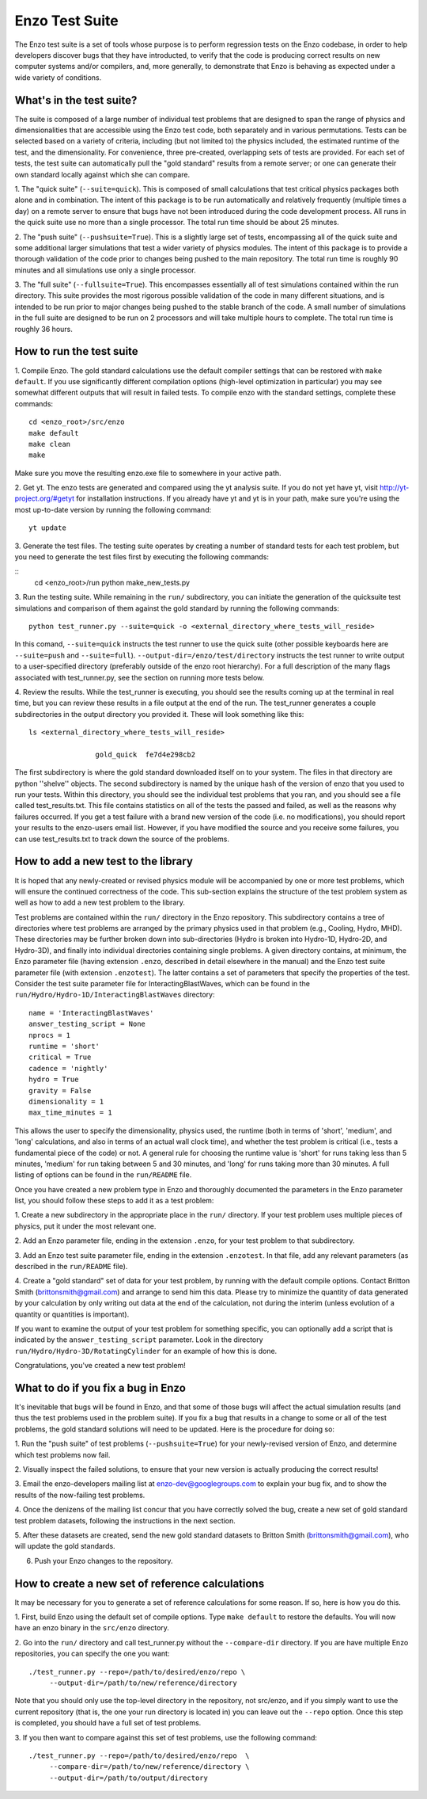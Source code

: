 .. _EnzoTestSuite:

Enzo Test Suite
===============

The Enzo test suite is a set of tools whose purpose is to perform
regression tests on the Enzo codebase, in order to help developers
discover bugs that they have introducted, to verify that the code is
producing correct results on new computer systems and/or compilers,
and, more generally, to demonstrate that Enzo is behaving as expected
under a wide variety of conditions.

What's in the test suite?
-------------------------

The suite is composed of a large number of individual test problems
that are designed to span the range of physics and dimensionalities
that are accessible using the Enzo test code, both separately and in
various permutations.  Tests can be selected based on a variety of
criteria, including (but not limited to) the physics included, the
estimated runtime of the test, and the dimensionality.  For
convenience, three pre-created, overlapping sets of tests are
provided.  For each set of tests, the test suite can automatically
pull the "gold standard" results from a remote server; or one
can generate their own standard locally against which she can compare.

1.  The "quick suite" (``--suite=quick``).  This is composed of
small calculations that test critical physics packages both
alone and in combination.  The intent of this package is to be run
automatically and relatively frequently (multiple times a day) on 
a remote server to ensure that bugs have not been introduced during the code 
development process.  All runs in the quick suite use no more than 
a single processor.  The total run time should be about 25 minutes.  

2.  The "push suite" (``--pushsuite=True``).  This is a slightly 
large set of tests, encompassing all of the quick suite and 
some additional larger simulations that test a wider variety of physics 
modules.  The intent of this package is to provide a thorough validation 
of the code prior to changes being pushed to the main repository.  The 
total run time is roughly 90 minutes and all simulations use only a single 
processor.  

3.  The "full suite" (``--fullsuite=True``).  This encompasses essentially 
all of test simulations contained within the run directory.  This suite 
provides the most rigorous possible validation of the code in many different 
situations, and is intended to be run prior to major changes being pushed 
to the stable branch of the code.  A small number of simulations in the full 
suite are designed to be run on 2 processors and will take multiple hours to 
complete.  The total run time is roughly 36 hours.  

How to run the test suite
-------------------------

1.  Compile Enzo.  The gold standard calculations use the default 
compiler settings that can be restored with ``make default``.  
If you use significantly different compilation options
(high-level optimization in particular) you may see somewhat
different outputs that will result in failed tests.  To compile 
enzo with the standard settings, complete these commands:

::

    cd <enzo_root>/src/enzo
    make default
    make clean
    make

Make sure you move the resulting enzo.exe file to somewhere in 
your active path.

2.  Get yt.  The enzo tests are generated and compared using the 
yt analysis suite.  If you do not yet have yt, visit 
http://yt-project.org/#getyt for installation instructions.  
If you already have yt and yt is in your path, make sure you're using
the most up-to-date version by running the following command:

::

    yt update

3.  Generate the test files.  The testing suite operates by 
creating a number of standard tests for each test problem, but
you need to generate the test files first by executing the following
commands:

::
    cd <enzo_root>/run
    python make_new_tests.py

3.  Run the testing suite. While remaining in the ``run/`` 
subdirectory, you can initiate the generation of the quicksuite test
simulations and comparison of them against the gold standard by 
running the following commands:

::

    python test_runner.py --suite=quick -o <external_directory_where_tests_will_reside> 

In this comand, ``--suite=quick`` instructs the test runner to
use the quick suite (other possible keyboards here are
``--suite=push`` and ``--suite=full``).
``--output-dir=/enzo/test/directory`` instructs the test runner to
write output to a user-specified directory (preferably outside of the
enzo root hierarchy).  For a full description of the many flags 
associated with test_runner.py, see the section on running more tests below.

4.  Review the results. While the test_runner is executing, you should 
see the results coming up at the terminal in real time, but you can review 
these results in a file output at the end of the run.  The test_runner 
generates a couple subdirectories in the output directory you provided it.  
These will look something like this:

::

    ls <external_directory_where_tests_will_reside> 

                    gold_quick  fe7d4e298cb2    

The first subdirectory is where the gold standard downloaded itself
on to your system.  The files in that directory are python ''shelve'' 
objects.  The second subdirectory is named by the unique hash of the 
version of enzo that you used to run your tests.  Within this directory, 
you should see the individual test problems that you ran, and you should 
see a file called test_results.txt.  This file contains statistics on
all of the tests the passed and failed, as well as the reasons why
failures occurred.  If you get a test failure with a brand new version
of the code (i.e. no modifications), you should report your results
to the enzo-users email list.  However, if you have modified the source
and you receive some failures, you can use test_results.txt to track down
the source of the problems.


How to add a new test to the library
------------------------------------

It is hoped that any newly-created or revised physics module will be
accompanied by one or more test problems, which will ensure the
continued correctness of the code.  This sub-section explains the
structure of the test problem system as well as how to add a new test
problem to the library.

Test problems are contained within the ``run/`` directory in the
Enzo repository.  This subdirectory contains a tree of directories
where test problems are arranged by the primary physics used in that
problem (e.g., Cooling, Hydro, MHD).  These directories may be further
broken down into sub-directories (Hydro is broken into Hydro-1D,
Hydro-2D, and Hydro-3D), and finally into individual directories
containing single problems.  A given directory contains, at minimum,
the Enzo parameter file (having extension ``.enzo``, described in
detail elsewhere in the manual) and the Enzo test suite parameter file
(with extension ``.enzotest``).  The latter contains a set of
parameters that specify the properties of the test.  Consider the test
suite parameter file for InteractingBlastWaves, which can be found in the
``run/Hydro/Hydro-1D/InteractingBlastWaves`` directory:

::

    name = 'InteractingBlastWaves'
    answer_testing_script = None
    nprocs = 1
    runtime = 'short'
    critical = True
    cadence = 'nightly'
    hydro = True
    gravity = False
    dimensionality = 1
    max_time_minutes = 1

This allows the user to specify the dimensionality, physics used, the
runtime (both in terms of 'short', 'medium', and 'long' calculations,
and also in terms of an actual wall clock time), and whether the test
problem is critical (i.e., tests a fundamental piece of the code) or
not.  A general rule for choosing the runtime value is 'short' for runs 
taking less than 5 minutes, 'medium' for run taking between 5 and 30 minutes, 
and 'long' for runs taking more than 30 minutes.  A full listing of options 
can be found in the ``run/README`` file.

Once you have created a new problem type in Enzo and thoroughly
documented the parameters in the Enzo parameter list, you should
follow these steps to add it as a test problem:

1.  Create a new subdirectory in the appropriate place in the
``run/`` directory.  If your test problem uses multiple pieces of
physics, put it under the most relevant one.

2.  Add an Enzo parameter file, ending in the extension ``.enzo``,
for your test problem to that subdirectory.

3.  Add an Enzo test suite parameter file, ending in the extension
``.enzotest``.  In that file, add any relevant parameters (as
described in the ``run/README`` file).

4.  Create a "gold standard" set of data for your test problem, by
running with the default compile options. Contact Britton Smith 
(brittonsmith@gmail.com) and arrange 
to send him this data.  Please try to minimize the quantity of data
generated by your calculation by only writing out data at the end of
the calculation, not during the interim (unless evolution of a
quantity or quantities is important).

If you want to examine the output of your test problem for something
specific, you can optionally add a script that is indicated by the
``answer_testing_script`` parameter.  Look in the directory
``run/Hydro/Hydro-3D/RotatingCylinder`` for an example of how this
is done.

Congratulations, you've created a new test problem!


What to do if you fix a bug in Enzo
-----------------------------------

It's inevitable that bugs will be found in Enzo, and that some of
those bugs will affect the actual simulation results (and thus the
test problems used in the problem suite).  If you fix a bug that
results in a change to some or all of the test problems, the gold
standard solutions will need to be updated.  Here is the procedure for
doing so:

1.  Run the "push suite" of test problems (``--pushsuite=True``)
for your newly-revised version of Enzo, and determine which test
problems now fail.

2.  Visually inspect the failed solutions, to ensure that your new
version is actually producing the correct results!

3.  Email the enzo-developers mailing list at
enzo-dev@googlegroups.com to explain your bug fix, and to show the
results of the now-failing test problems.

4.  Once the denizens of the mailing list concur that you have
correctly solved the bug, create a new set of gold standard test
problem datasets, following the instructions in the next section.

5.  After these datasets are created, send the new gold standard
datasets to Britton Smith (brittonsmith@gmail.com), who will update
the gold standards.

6.  Push your Enzo changes to the repository.


How to create a new set of reference calculations
-------------------------------------------------

It may be necessary for you to generate a set of reference
calculations for some reason.  If so, here is how you do this.

1.  First, build Enzo using the default set of compile options.  
Type ``make default`` to restore the defaults.  You will 
now have an enzo binary in the ``src/enzo`` directory.

2.  Go into the ``run/`` directory and call test_runner.py without the ``--compare-dir`` directory.  If you
are have multiple Enzo repositories, you can specify the one you want:

::

    ./test_runner.py --repo=/path/to/desired/enzo/repo \
         --output-dir=/path/to/new/reference/directory

Note that you should only use the top-level directory in the
repository, not src/enzo, and if you simply want to use the current
repository (that is, the one your run directory is located in) you can
leave out the ``--repo`` option.  Once this step is completed, you should
have a full set of test problems.

3.  If you then want to compare against this set of test problems, use
the following command:

::

    ./test_runner.py --repo=/path/to/desired/enzo/repo  \
         --compare-dir=/path/to/new/reference/directory \
         --output-dir=/path/to/output/directory
